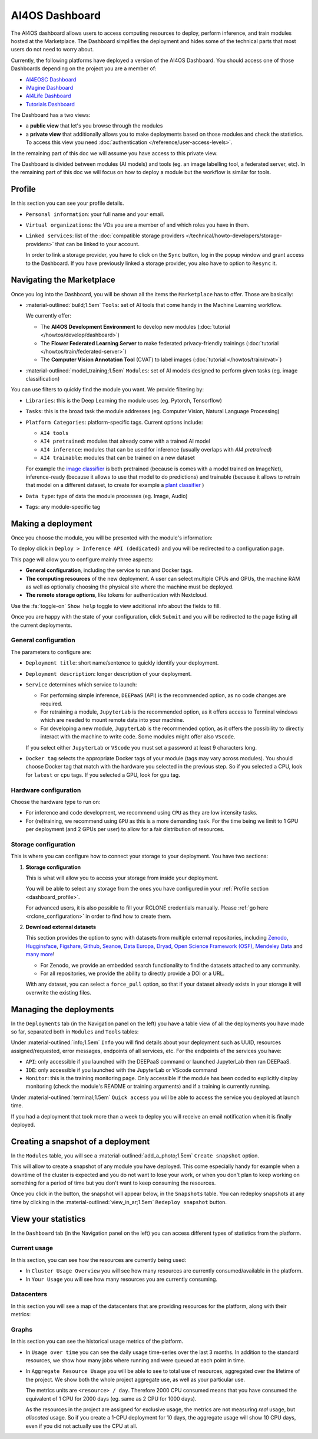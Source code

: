 AI4OS Dashboard
===============

The AI4OS dashboard allows users to access computing resources to deploy, perform inference,
and train modules hosted at the Marketplace.
The Dashboard simplifies the deployment and hides some of the technical parts that most
users do not need to worry about.

Currently, the following platforms have deployed a version of the AI4OS Dashboard.
You should access one of those Dashboards depending on the project you are a member of:

* `AI4EOSC Dashboard <https://dashboard.cloud.ai4eosc.eu/>`__
* `iMagine Dashboard <https://dashboard.cloud.imagine-ai.eu>`__
* `AI4Life Dashboard <https://ai4life.cloud.ai4eosc.eu>`__
* `Tutorials Dashboard <https://tutorials.cloud.ai4eosc.eu>`__

The Dashboard has a two views:

* a **public view** that let's you browse through the modules
* a **private view** that additionally allows you to make deployments based on those
  modules and check the statistics.
  To access this view you need :doc:`authentication </reference/user-access-levels>`.

In the remaining part of this doc we will assume you have access to this private view.

The Dashboard is divided between modules (AI models) and tools (eg. an image labelling tool,
a federated server, etc). In the remaining part of this doc we will focus on how to deploy
a module but the workflow is similar for tools.


.. _dashboard_profile:

Profile
-------

In this section you can see your profile details.

.. image:: /_static/images/dashboard/profile.png

* ``Personal information``: your full name and your email.

* ``Virtual organizations``: the VOs you are a member of and which roles you have in them.

* ``Linked services``: list of the :doc:`compatible storage providers </technical/howto-developers/storage-providers>`
  that can be linked to your account.

  In order to link a storage provider, you have to click on the ``Sync`` button, log
  in the popup window and grant access to the Dashboard.
  If you have previously linked a storage provider, you also have to option to ``Resync`` it.

  .. raw:: html

   <details>
      <summary class='remove-default-icon'>
        <i class="fa-brands fa-youtube fa-bounce" style="color: #bd0000;"></i>
        ‎ ‎ Link with any NextCloud storage service
      </summary>
      <div style="position: relative; padding-bottom: 56.25%; margin-bottom: 2em; height: 0; overflow: hidden; max-width: 100%; height: auto;">
         <iframe src="https://www.youtube.com/embed/PHbHq4KbmwE" frameborder="0" allowfullscreen style="position: absolute; top: 0; left: 0; width: 100%; height: 100%;"></iframe>
      </div>
   </details>


.. _dashboard_marketplace:

Navigating the Marketplace
--------------------------

Once you log into the Dashboard, you will be shown all the items the ``Marketplace`` has to offer.
Those are basically:

* :material-outlined:`build;1.5em` ``Tools``: set of AI tools that come handy in the Machine Learning workflow.

  We currently offer:

  - The **AI4OS Development Environment** to develop new modules (:doc:`tutorial </howtos/develop/dashboard>`)
  - The **Flower Federated Learning Server** to make federated privacy-friendly trainings (:doc:`tutorial </howtos/train/federated-server>`)
  - The **Computer Vision Annotation Tool** (CVAT) to label images (:doc:`tutorial </howtos/train/cvat>`)

* :material-outlined:`model_training;1.5em` ``Modules``: set of AI models designed to perform given tasks (eg. image classification)

.. image:: /_static/images/dashboard/marketplace.png

You can use filters to quickly find the module you want.
We provide filtering by:

* ``Libraries``: this is the Deep Learning the module uses (eg. Pytorch, Tensorflow)
* ``Tasks``: this is the broad task the module addresses (eg. Computer Vision, Natural Language Processing)
* ``Platform Categories``: platform-specific tags.
  Current options include:

  - ``AI4 tools``
  - ``AI4 pretrained``: modules that already come with a trained AI model
  - ``AI4 inference``: modules that can be used for inference (usually overlaps with *AI4 pretrained*)
  - ``AI4 trainable``: modules that can be trained on a new dataset

  For example the `image classifier <https://dashboard.cloud.ai4eosc.eu/marketplace/modules/ai4os-image-classification-tf>`__ is both pretrained (because is comes with a model trained on ImageNet), inference-ready (because it allows to use that model to do predictions) and trainable (because it allows to retrain that model on a different dataset, to create for example a `plant classifier <https://dashboard.cloud.ai4eosc.eu/marketplace/modules/plants-classification>`__ )

* ``Data type``: type of data the module processes (eg. Image, Audio)
* ``Tags``: any module-specific tag


.. _dashboard_deployment:

Making a deployment
-------------------

Once you choose the module, you will be presented with the module's information:

.. image:: /_static/images/dashboard/module.png

To deploy click in ``Deploy > Inference API (dedicated)`` and you will be redirected to a configuration page.

.. image:: /_static/images/dashboard/configure.png

This page will allow you to configure mainly three aspects:

* **General configuration**, including the service to run and Docker tags.
* **The computing resources** of the new deployment. A user can select multiple CPUs and GPUs, the machine RAM as well as
  optionally choosing the physical site where the machine must be deployed.
* **The remote storage options**, like tokens for authentication with Nextcloud.

Use the :fa:`toggle-on` ``Show help`` toggle to view additional info about the fields to fill.

Once you are happy with the state of your configuration, click ``Submit`` and you will
be redirected to the page listing all the current deployments.

General configuration
^^^^^^^^^^^^^^^^^^^^^

The parameters to configure are:

* ``Deployment title``: short name/sentence to quickly identify your deployment.

* ``Deployment description``: longer description of your deployment.

* ``Service`` determines which service to launch:

  - For performing simple inference, ``DEEPaaS`` (API) is the recommended option, as no code changes are required.
  - For retraining a module, ``JupyterLab`` is the recommended option, as it offers access to Terminal windows which are needed to mount remote data into your machine.
  - For developing a new module, ``JupyterLab`` is the recommended option, as it offers the possibility to directly interact with the machine to write code.
    Some modules might offer also ``VScode``.

  If you select either ``JupyterLab`` or ``VScode`` you must set a password at least 9 characters long.

  .. dropdown:: ㅤㅤ What if I want both ``DEEPaaS`` and ``VSCode`` ?

    We do not provide the option to run both JupyterLab and DEEPaaS at the same time,  as code changes performed subsequently via JupyterLab wouldn't be
    reflected in DEEPaaS (which is launched with the initial codebase), thus potentially leading to confusion.

    If you want to have access to both services in the same deployment, launch with JupyterLab.
    In JupyterLab, open a **Terminal** window (:fa:`square-plus` (New launcher) ➜ **Others** ➜ **Terminal**).
    Then run ``deep-start --deepaas`` to launch DEEPaaS.
    If you make subsequent code changes, you will have to kill the old DEEPaaS process and launch a new one.

* ``Docker tag`` selects the appropriate Docker tags of your module (tags may vary across modules).
  You should choose Docker tag that match with the hardware you selected in the previous step.
  So if you selected a CPU, look for ``latest`` or ``cpu`` tags.
  If you selected a GPU, look for ``gpu`` tag.

Hardware configuration
^^^^^^^^^^^^^^^^^^^^^^

Choose the hardware type to run on:

* For inference and code development, we recommend using ``CPU`` as they are low intensity tasks.
* For (re)training, we recommend using ``GPU`` as this is a more demanding task.
  For the time being we limit to 1 GPU per deployment (and 2 GPUs per user) to allow for a
  fair distribution of resources.

.. _dashboard_storage:

Storage configuration
^^^^^^^^^^^^^^^^^^^^^

This is where you can configure how to connect your storage to your deployment.
You have two sections:

1. **Storage configuration**

   This is what will allow you to access your storage from inside your deployment.

   You will be able to select any storage from the ones you have configured in
   your :ref:`Profile section <dashboard_profile>`.

   For advanced users, it is also possible to fill your RCLONE credentials manually.
   Please :ref:`go here <rclone_configuration>` in order to find how to create them.

.. image:: /_static/images/dashboard/storage-rclone.png

2. **Download external datasets**

   This section provides the option to sync with datasets from multiple external repositories, including
   `Zenodo <https://zenodo.org/>`__, `Hugginsface <https://huggingface.co/>`__, `Figshare <https://figshare.com/>`__, `Github <https://github.com/>`__, `Seanoe <https://www.seanoe.org/>`__, `Data Europa <https://data.europa.eu/>`__, `Dryad <https://datadryad.org/>`__, `Open Science Framework (OSF) <https://osf.io/>`__, `Mendeley Data <https://data.mendeley.com/>`__ and `many more <https://j535d165.github.io/datahugger/repositories/>`__!

   * For Zenodo, we provide an embedded search functionality to find the datasets attached to any community.
   * For all repositories, we provide the ability to directly provide a DOI or a URL.

   With any dataset, you can select a ``force_pull`` option, so that if your dataset
   already exists in your storage it will overwrite the existing files.


.. raw:: html

  <details>
    <summary class='remove-default-icon'>
      <i class="fa-brands fa-youtube fa-bounce" style="color: #bd0000;"></i>
      ‎ ‎ Download a dataset from Zenodo
    </summary>
    <div style="position: relative; padding-bottom: 56.25%; margin-bottom: 2em; height: 0; overflow: hidden; max-width: 100%; height: auto;">
        <iframe src="https://www.youtube.com/embed/QXp85utCr4A" frameborder="0" allowfullscreen style="position: absolute; top: 0; left: 0; width: 100%; height: 100%;"></iframe>
    </div>
  </details>


.. image:: /_static/images/dashboard/storage-datasets.png


.. _dashboard-manage-deployments:

Managing the deployments
------------------------

In the ``Deployments`` tab (in the Navigation panel on the left) you have a table view of all the deployments you have made so far, separated both in ``Modules`` and ``Tools`` tables:

.. image:: /_static/images/dashboard/deployments_modules_tools.png

Under :material-outlined:`info;1.5em` ``Info`` you will find details about your deployment such as UUID, resources assigned/requested, error messages, endpoints of all services, etc.
For the endpoints of the services you have:

* ``API``: only accessible if you launched with the DEEPaaS command or launched JupyterLab then ran DEEPaaS.
* ``IDE``: only accessible if you launched with the JupyterLab or VScode command
* ``Monitor``: this is the training monitoring page. Only accessible if the module has been coded to explicitly
  display monitoring (check the module's README or training arguments) and if a training is currently running.

Under :material-outlined:`terminal;1.5em` ``Quick access`` you will be able to access the service you deployed at launch time.

If you had a deployment that took more than a week to deploy you will receive an email notification when it is finally deployed.


.. _dashboard_snapshots:

Creating a snapshot of a deployment
-----------------------------------

In the ``Modules`` table, you will see a :material-outlined:`add_a_photo;1.5em` ``Create snapshot`` option.

This will allow to create a snapshot of any module you have deployed. This come especially handy for example when a downtime of the cluster is expected and you do not want to lose your work, or when you don't plan to keep working on something for a period of time but you don't want to keep consuming the resources.

Once you click in the button, the snapshot will appear below, in the ``Snapshots`` table.
You can redeploy snapshots at any time by clicking in the :material-outlined:`view_in_ar;1.5em` ``Redeploy snapshot`` button.

.. image:: /_static/images/dashboard/deployments_snapshots.png

.. _dashboard_statistics:

View your statistics
--------------------

In the ``Dashboard`` tab (in the Navigation panel on the left) you can access different types of statistics from the platform.

Current usage
^^^^^^^^^^^^^

In this section, you can see how the resources are currently being used:

.. image:: /_static/images/dashboard/stats-overview.png

* In ``Cluster Usage Overview`` you will see how many resources are currently
  consumed/available in the platform.
* In ``Your Usage`` you will see how many resources you are currently consuming.

Datacenters
^^^^^^^^^^^

In this section you will see a map of the datacenters that are providing resources for
the platform, along with their metrics:

.. image:: /_static/images/dashboard/stats-datacenters.png

Graphs
^^^^^^

In this section you can see the historical usage metrics of the platform.

.. image:: /_static/images/dashboard/stats-graphs.png

* In ``Usage over time`` you can see the daily usage time-series over the last 3 months.
  In addition to the standard resources, we show how many jobs where running and were
  queued at each point in time.

* In ``Aggregate Resource Usage`` you will be able to see to total use  of resources,
  aggregated over the lifetime of the project. We show both the whole project aggregate
  use, as well as your particular use.

  The metrics units are ``<resource> / day``. Therefore 2000 CPU consumed means that you
  have consumed the equivalent of 1 CPU for 2000 days (eg. same as 2 CPU for 1000 days).

  As the resources in the project are assigned for exclusive usage, the metrics are not
  measuring *real* usage, but *allocated* usage. So if you create a 1-CPU deployment for
  10 days, the aggregate usage will show 10 CPU days, even if you did not actually use
  the CPU at all.

